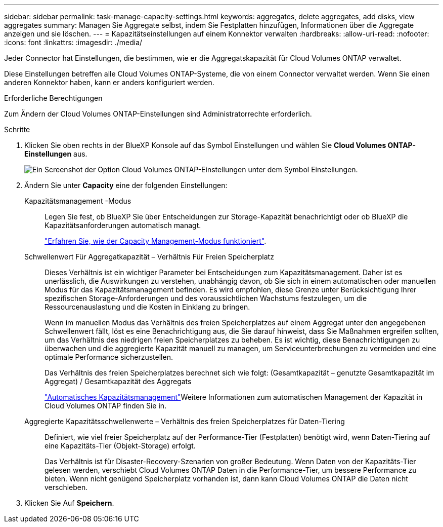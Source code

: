 ---
sidebar: sidebar 
permalink: task-manage-capacity-settings.html 
keywords: aggregates, delete aggregates, add disks, view aggregates 
summary: Managen Sie Aggregate selbst, indem Sie Festplatten hinzufügen, Informationen über die Aggregate anzeigen und sie löschen. 
---
= Kapazitätseinstellungen auf einem Konnektor verwalten
:hardbreaks:
:allow-uri-read: 
:nofooter: 
:icons: font
:linkattrs: 
:imagesdir: ./media/


[role="lead"]
Jeder Connector hat Einstellungen, die bestimmen, wie er die Aggregatskapazität für Cloud Volumes ONTAP verwaltet.

Diese Einstellungen betreffen alle Cloud Volumes ONTAP-Systeme, die von einem Connector verwaltet werden. Wenn Sie einen anderen Konnektor haben, kann er anders konfiguriert werden.

.Erforderliche Berechtigungen
Zum Ändern der Cloud Volumes ONTAP-Einstellungen sind Administratorrechte erforderlich.

.Schritte
. Klicken Sie oben rechts in der BlueXP Konsole auf das Symbol Einstellungen und wählen Sie *Cloud Volumes ONTAP-Einstellungen* aus.
+
image::screenshot-settings-cloud-volumes-ontap.png[Ein Screenshot der Option Cloud Volumes ONTAP-Einstellungen unter dem Symbol Einstellungen.]

. Ändern Sie unter *Capacity* eine der folgenden Einstellungen:
+
Kapazitätsmanagement -Modus:: Legen Sie fest, ob BlueXP Sie über Entscheidungen zur Storage-Kapazität benachrichtigt oder ob BlueXP die Kapazitätsanforderungen automatisch managt.
+
--
link:concept-storage-management.html#capacity-management["Erfahren Sie, wie der Capacity Management-Modus funktioniert"].

--
Schwellenwert Für Aggregatkapazität – Verhältnis Für Freien Speicherplatz:: Dieses Verhältnis ist ein wichtiger Parameter bei Entscheidungen zum Kapazitätsmanagement. Daher ist es unerlässlich, die Auswirkungen zu verstehen, unabhängig davon, ob Sie sich in einem automatischen oder manuellen Modus für das Kapazitätsmanagement befinden. Es wird empfohlen, diese Grenze unter Berücksichtigung Ihrer spezifischen Storage-Anforderungen und des voraussichtlichen Wachstums festzulegen, um die Ressourcenauslastung und die Kosten in Einklang zu bringen.
+
--
Wenn im manuellen Modus das Verhältnis des freien Speicherplatzes auf einem Aggregat unter den angegebenen Schwellenwert fällt, löst es eine Benachrichtigung aus, die Sie darauf hinweist, dass Sie Maßnahmen ergreifen sollten, um das Verhältnis des niedrigen freien Speicherplatzes zu beheben. Es ist wichtig, diese Benachrichtigungen zu überwachen und die aggregierte Kapazität manuell zu managen, um Serviceunterbrechungen zu vermeiden und eine optimale Performance sicherzustellen.

Das Verhältnis des freien Speicherplatzes berechnet sich wie folgt:
(Gesamtkapazität – genutzte Gesamtkapazität im Aggregat) / Gesamtkapazität des Aggregats

link:concept-storage-management.html#automatic-capacity-management["Automatisches Kapazitätsmanagement"]Weitere Informationen zum automatischen Management der Kapazität in Cloud Volumes ONTAP finden Sie in.

--
Aggregierte Kapazitätsschwellenwerte – Verhältnis des freien Speicherplatzes für Daten-Tiering:: Definiert, wie viel freier Speicherplatz auf der Performance-Tier (Festplatten) benötigt wird, wenn Daten-Tiering auf eine Kapazitäts-Tier (Objekt-Storage) erfolgt.
+
--
Das Verhältnis ist für Disaster-Recovery-Szenarien von großer Bedeutung. Wenn Daten von der Kapazitäts-Tier gelesen werden, verschiebt Cloud Volumes ONTAP Daten in die Performance-Tier, um bessere Performance zu bieten. Wenn nicht genügend Speicherplatz vorhanden ist, dann kann Cloud Volumes ONTAP die Daten nicht verschieben.

--


. Klicken Sie Auf *Speichern*.

